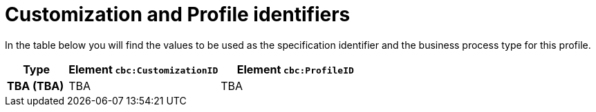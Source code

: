 
[[prof-30]]
= Customization and Profile identifiers

In the table below you will find the values to be used as the specification identifier and the business process type for this profile.

[cols="2s,5a,5a", options="header"]
|===
| Type
| Element `cbc:CustomizationID`
| Element `cbc:ProfileID`


| TBA (TBA)
| TBA
| TBA
|===

